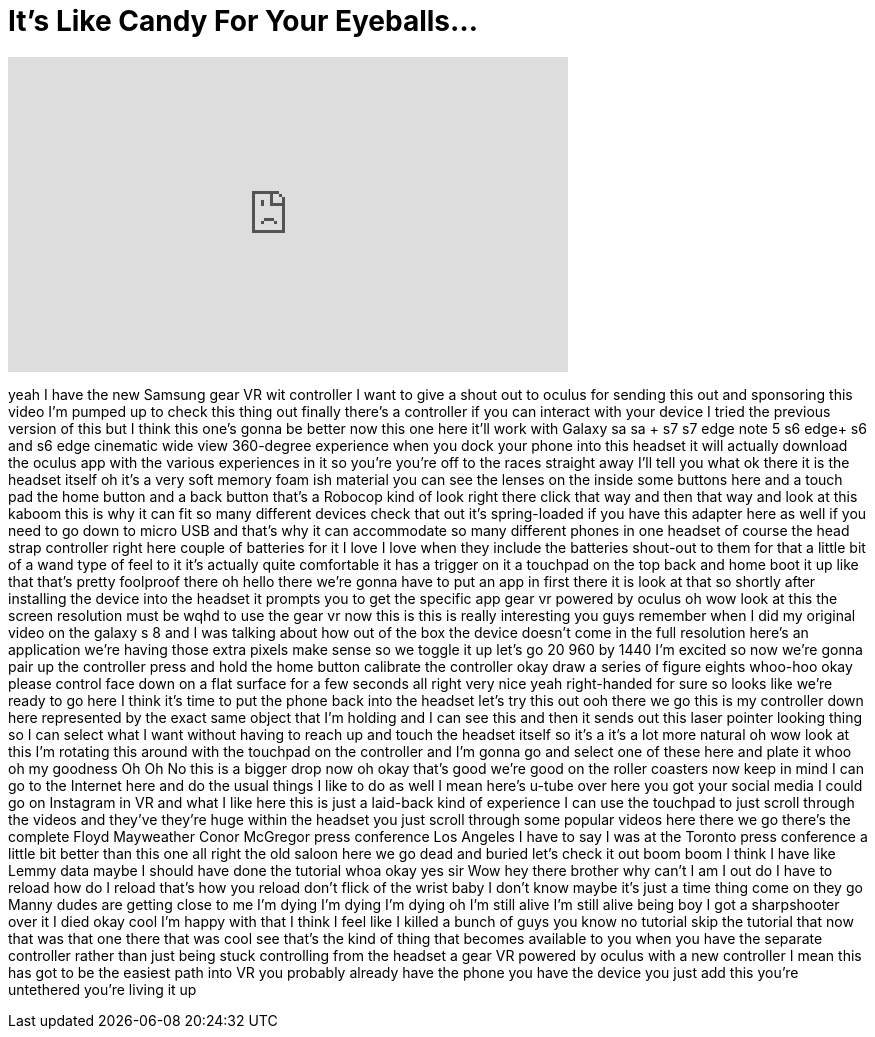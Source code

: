 = It's Like Candy For Your Eyeballs...
:published_at: 2017-07-27
:hp-alt-title: It's Like Candy For Your Eyeballs...
:hp-image: https://i.ytimg.com/vi/jBcHv3h1pHs/maxresdefault.jpg


++++
<iframe width="560" height="315" src="https://www.youtube.com/embed/jBcHv3h1pHs?rel=0" frameborder="0" allow="autoplay; encrypted-media" allowfullscreen></iframe>
++++

yeah I have the new Samsung gear VR wit
controller I want to give a shout out to
oculus for sending this out and
sponsoring this video I'm pumped up to
check this thing out finally there's a
controller if you can interact with your
device I tried the previous version of
this but I think this one's gonna be
better now this one here it'll work with
Galaxy sa sa + s7 s7 edge note 5 s6
edge+ s6 and s6 edge cinematic wide view
360-degree experience when you dock your
phone into this headset it will actually
download the oculus app with the various
experiences in it so you're you're off
to the races straight away I'll tell you
what
ok there it is the headset itself oh
it's a very soft memory foam ish
material you can see the lenses on the
inside some buttons here and a touch pad
the home button and a back button that's
a Robocop kind of look right there click
that way
and then that way and look at this
kaboom this is why it can fit so many
different devices check that out it's
spring-loaded if you have this adapter
here as well if you need to go down to
micro USB and that's why it can
accommodate so many different phones in
one headset of course the head strap
controller right here couple of
batteries for it I love I love when they
include the batteries shout-out to them
for that a little bit of a wand type of
feel to it it's actually quite
comfortable it has a trigger on it a
touchpad on the top back and home boot
it up like that
that's pretty foolproof there oh hello
there we're gonna have to put an app in
first there it is look at that so
shortly after installing the device into
the headset it prompts you to get the
specific app gear vr powered by oculus
oh wow look at this the screen
resolution must be wqhd to use the gear
vr now this is this is really
interesting you guys remember when I did
my original video on the galaxy s 8 and
I was talking about how out of the box
the device
doesn't come in the full resolution
here's an application we're having those
extra pixels make sense so we toggle it
up let's go 20 960 by 1440 I'm excited
so now we're gonna pair up the
controller press and hold the home
button calibrate the controller okay
draw a series of figure eights whoo-hoo
okay
please control face down on a flat
surface for a few seconds all right very
nice
yeah right-handed for sure so looks like
we're ready to go here I think it's time
to put the phone back into the headset
let's try this out ooh there we go this
is my controller down here represented
by the exact same object that I'm
holding and I can see this and then it
sends out this laser pointer looking
thing so I can select what I want
without having to reach up and touch the
headset itself so it's a it's a lot more
natural oh wow look at this I'm rotating
this around with the touchpad on the
controller and I'm gonna go and select
one of these here and plate it whoo oh
my goodness
Oh Oh No this is a bigger drop now oh
okay
that's good we're good on the roller
coasters now keep in mind I can go to
the Internet here and do the usual
things I like to do as well I mean
here's u-tube over here you got your
social media I could go on Instagram in
VR and what I like here this is just a
laid-back kind of experience I can use
the touchpad to just scroll through the
videos and they've they're huge
within the headset you just scroll
through some popular videos here there
we go there's the complete Floyd
Mayweather Conor McGregor press
conference Los Angeles I have to say I
was at the Toronto press conference a
little bit better than this one all
right the old saloon here we go dead and
buried let's check it out
boom boom I think I have like Lemmy data
maybe I should have done the tutorial
whoa okay yes sir
Wow hey there brother why can't I am I
out do I have to reload how do I reload
that's how you reload don't flick of the
wrist baby I don't know maybe it's just
a time thing come on they go Manny dudes
are getting close to me I'm dying I'm
dying I'm dying oh I'm still alive I'm
still alive being boy I got a
sharpshooter over it
I died okay cool I'm happy with that I
think I feel like I killed a bunch of
guys you know no tutorial skip the
tutorial that now that was that one
there that was cool
see that's the kind of thing that
becomes available to you when you have
the separate controller rather than just
being stuck controlling from the headset
a gear VR powered by oculus with a new
controller I mean this has got to be the
easiest path into VR you probably
already have the phone you have the
device you just add this you're
untethered you're living it up